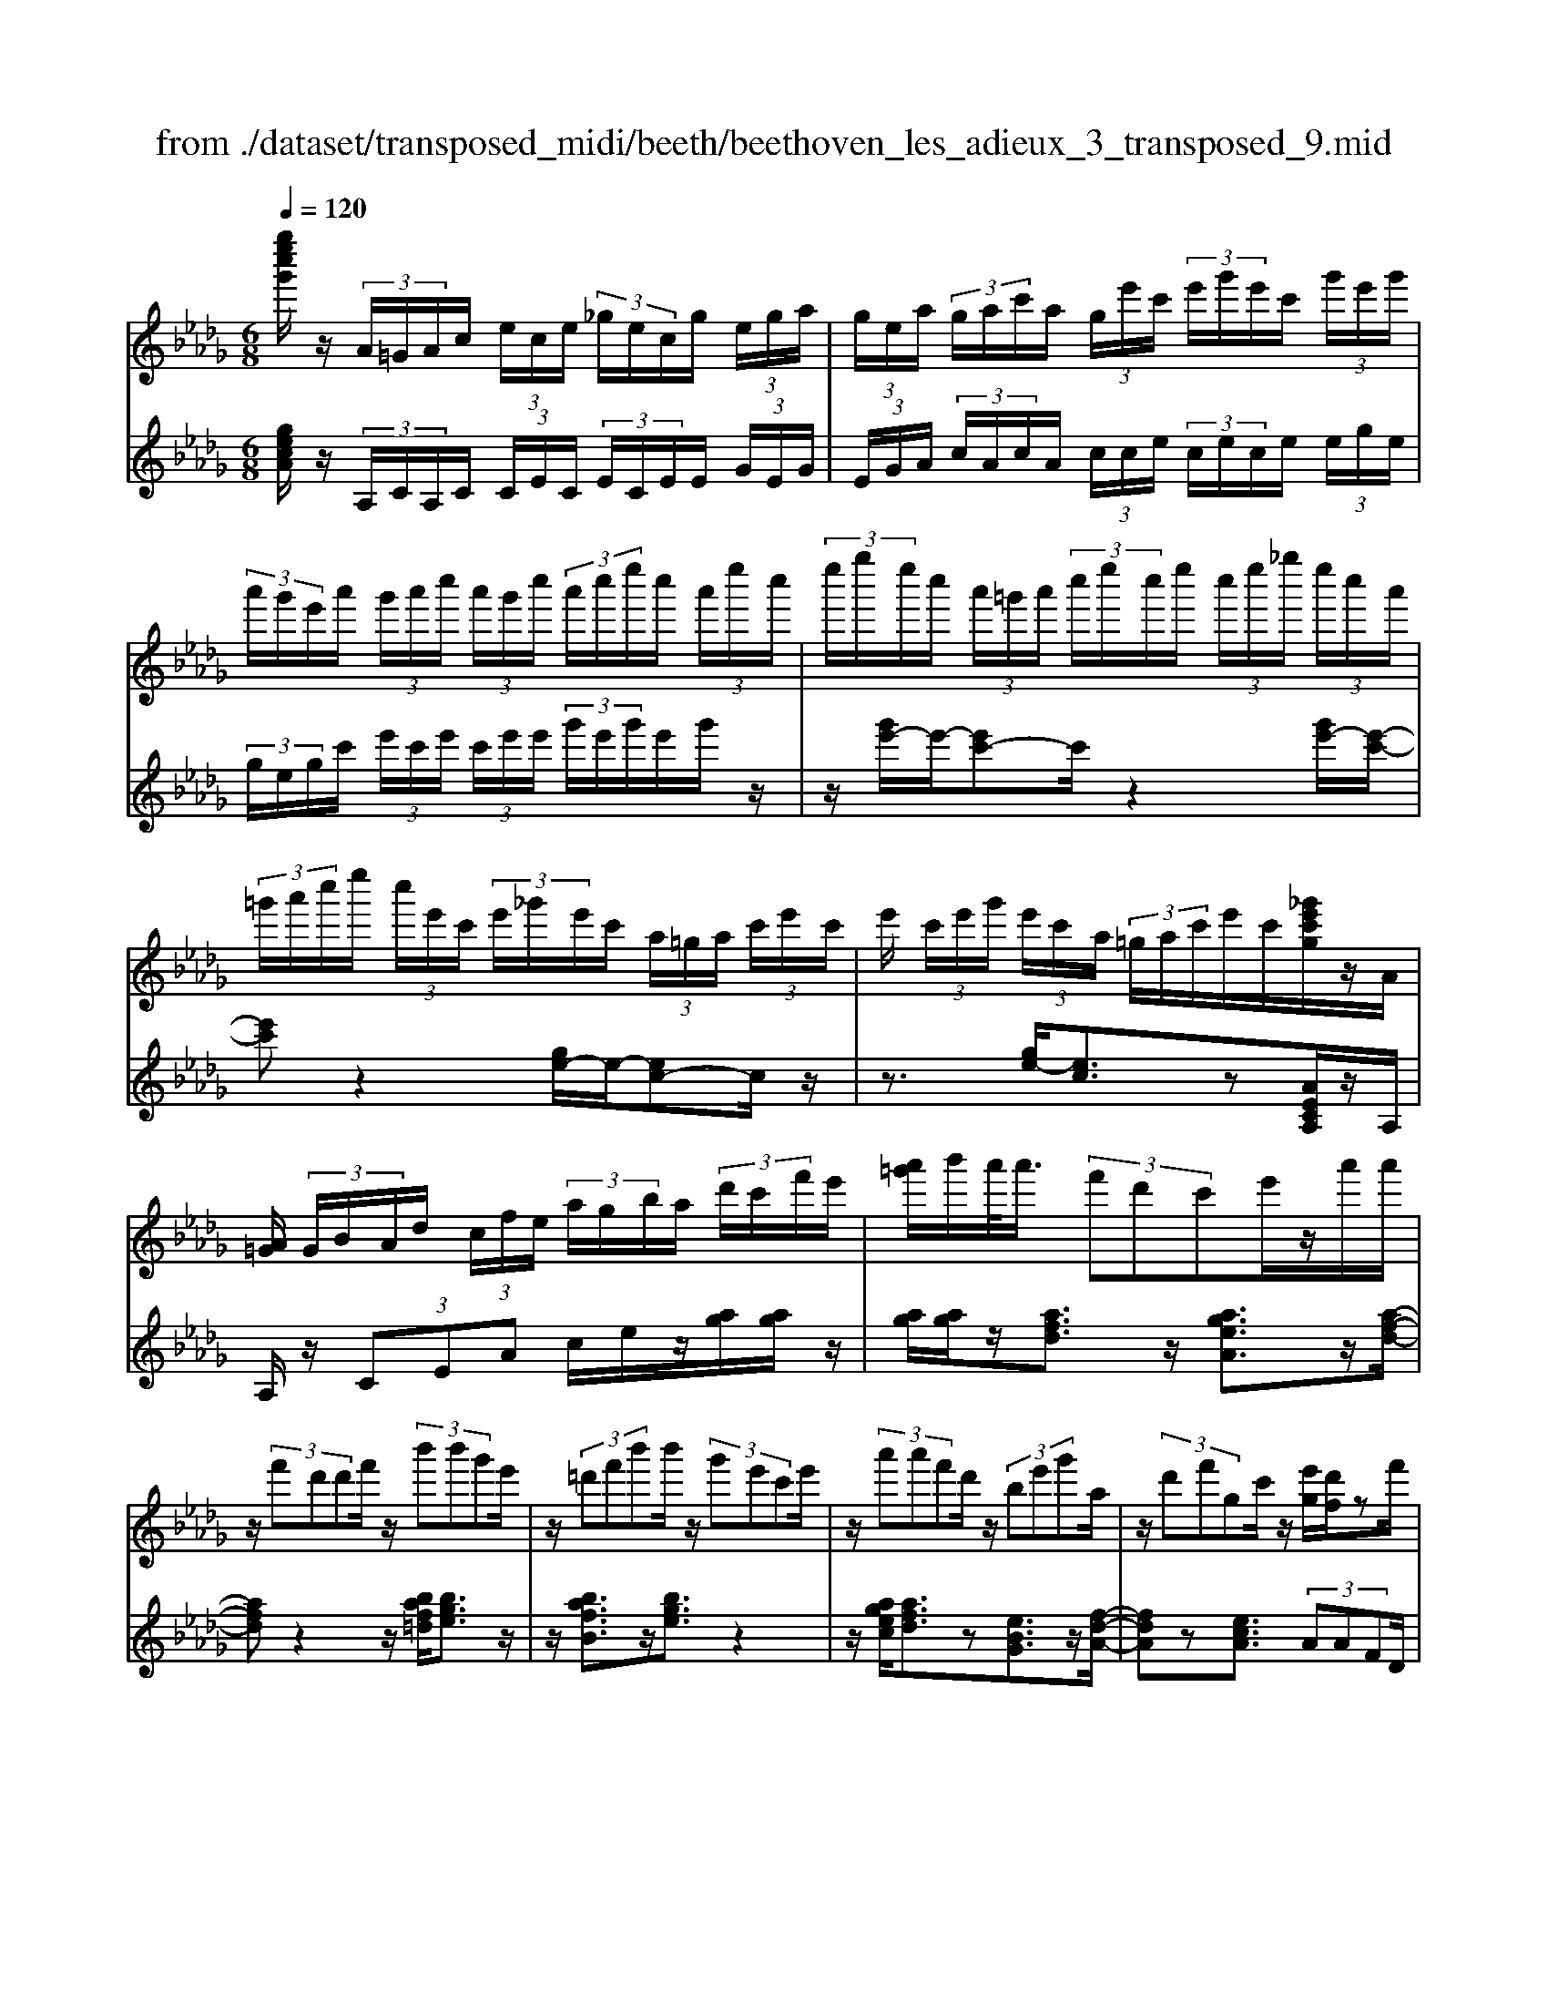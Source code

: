 X: 1
T: from ./dataset/transposed_midi/beeth/beethoven_les_adieux_3_transposed_9.mid
M: 6/8
L: 1/8
Q:1/4=120
K:Db % 5 flats
V:1
%%MIDI program 0
[g''e''c''g']/2z/2 (3A/2=G/2A/2c/2 (3e/2c/2e/2 (3_g/2e/2c/2g/2 (3e/2g/2a/2| \
 (3g/2e/2a/2 (3g/2a/2c'/2a/2 (3g/2e'/2c'/2 (3e'/2g'/2e'/2c'/2 (3g'/2e'/2g'/2| \
 (3a'/2g'/2e'/2a'/2 (3g'/2a'/2c''/2 (3a'/2g'/2c''/2 (3a'/2c''/2e''/2c''/2 (3a'/2e''/2c''/2| \
 (3e''/2g''/2e''/2c''/2 (3a'/2=g'/2a'/2 (3c''/2e''/2c''/2e''/2 (3c''/2e''/2_g''/2 (3e''/2c''/2a'/2|
 (3=g'/2a'/2c''/2e''/2 (3c''/2e'/2c'/2 (3e'/2_g'/2e'/2c'/2 (3a/2=g/2a/2 (3c'/2e'/2c'/2| \
e'/2 (3c'/2e'/2g'/2 (3e'/2c'/2a/2 (3=g/2a/2c'/2e'/2c'/2[_g'e'c'g]/2z/2A/2| \
[A=G]/2 (3G/2B/2A/2d/2 (3c/2f/2e/2  (3a/2g/2b/2a/2 (3d'/2c'/2f'/2e'/2| \
[a'=g']/2b'/2a'/2<a'/2 (3f'd'c'e'/2z/2a'/2a'/2|
z/2 (3f'd'd'f'/2 z/2 (3b'b'g'e'/2| \
z/2 (3=d'f'b'b'/2 z/2 (3g'e'c'e'/2| \
z/2 (3a'a'f'd'/2 z/2 (3be'g'a/2| \
z/2 (3d'f'gc'/2 z/2[e'g]/2[d'f]/2zf'/2|
z/2[g'f']/2 (3g'/2e'/2a'/2g'/2<f'/2 a''/2z2z/2| \
f/2z2g/2>a/2 (3g/2a/2f/2b/2a/2<g/2| \
b'/2z2z/2 e'/2z3/2f'/2z/2| \
 (3g'/2f'/2g'/2e'/2g''/2z3/2d'/2z/2 (3e'/2d'/2e'/2c'/2|
e''/2>f/2f'/2 (3f/2f'/2a/2 (3a'/2a/2a'/2a/2 (3a'/2g/2g'/2f/2f'/2| \
[f'f]/2a/2 (3a'/2a/2a'/2a/2 (3a'/2f/2f'/2g/2 (3g'/2g/2g'/2b/2b'/2| \
[b'b]/2 (3b/2b'/2a/2a'/2 (3g/2g'/2g/2 g'/2 (3b/2b'/2b/2b'/2 (3a/2a'/2g/2| \
g'/2 (3f/2f'/2a/2a'/2 (3d'/2d''/2d'/2  (3d''/2b/2b'/2g/2 (3g'/2d'/2d''/2a/2|
 (3a'/2f/2f'/2a/2 (3a'/2g/2g'/2e/2  (3e'/2F/2d/2A/2f/2 (3d/2a/2f/2| \
d'/2 (3a/2f'/2d'/2a'/2 (3f'/2d''/2a'/2 f''/2 (3d''/2a''/2=g''/2a''/2 (3g''/2a''/2g''/2| \
a''/2 (3b''/2a''/2g''/2f''/2 (3e''/2d''/2c''/2 b'/2 (3a'/2g'/2f'/2e'/2 (3d'/2c'/2b/2| \
a/2 (3g/2f/2e/2d/2 (3c/2e/2g/2 c/2F/2 (3d/2A/2f/2d/2a/2|
[d'f]/2a/2 (3f'/2d'/2a'/2f'/2 (3d''/2a'/2f''/2d''/2 (3a''/2=g''/2a''/2g''/2a''/2| \
[a''=g'']/2b''/2 (3a''/2_g''/2f''/2e''/2 (3d''/2c''/2b'/2a'/2 (3g'/2f'/2e'/2d'/2z/2| \
a/2f/2z/2[BA]/2=G/2 (3B/2d/2G/2Az3/2| \
az=b z3/2=e'z/2|
z=bz az3/2=e/2-| \
=e/2z=Bz3/2=Gz| \
z/2=gzbz3/2e'| \
zbz3/2=gz3/2|
ezB z3/2=b/2z/2z/2| \
a'/2[a'=g']/2z=b'/2[b'_b']/2 z=e''/2_e''/2=e''/2z/2| \
=b'/2_b'/2=b'/2z/2z/2[a'=g']/2 a'/2z=e'/2[e'_e']/2z/2| \
z/2=b/2_b/2=b3/2 z/2_b/2z/2z/2[=g'f']/2g'/2|
zb'/2[b'=a']/2z e''/2=d''/2e''/2z/2b'/2a'/2| \
b'/2z/2z/2[=g'f']/2g'/2ze'/2[e'=d']/2zb/2| \
=a/2b/2z=b/2[c'-e]/2 [c'-f]/2[c'-fe]/2[c'e]/2[_a-fe]/2[a-f]/2[a-e]/2| \
[afe]/2f/2[=g-e]/2[g-fe]/2[g-f]/2[gfe]/2 [d'-e]/2[d'-f]/2[d'-fe]/2[d'e]/2[c'-fe]/2[c'-f]/2|
[c'-e]/2[c'fe]/2f/2[a-e]/2[a-fe]/2[a-f]/2 [afe]/2[=g-e]/2[g-f]/2[g-fe]/2[ge]/2[d'-fe]/2| \
[d'-f]/2[d'-e]/2[d'fe]/2f/2c'/2e'/2 z/2z/2e''/2 (3d''/2c''/2b'/2a'/2| \
[=g'f']/2g'/2a'/2b'/2z/2f''/2 e''/2z/2z/2e'/2 (3c''/2a'/2e''/2| \
c''/2a''/2z/2z/2z/2z/2 e'3/2z/2z/2z/2|
z/2z/2[c''-e']/2[c''-f']/2[c''-e']/2[c''f'e']/2 f'/2[a'-e']/2[a'-f'e']/2[a'-f']/2[a'f'e']/2[=g'-e']/2| \
[=g'-f']/2[g'-f'e']/2[g'e']/2[d''-f'e']/2[d''-f']/2[d''-e']/2 [d''f'e']/2f'/2[c''-e']/2[c''-f'e']/2[c''-f']/2[c''f'e']/2| \
[a'-e']/2[a'-f']/2[a'-f'e']/2[a'e']/2[=g'-f'e']/2[g'-f']/2 [g'-e']/2[g'f'e']/2f'/2[d''-f'e']/2[d''-e']/2[d''-f']/2| \
[d''f'e']/2z[c''a']/2[c''a']/2[c''a']/2 z/2[c''a']/2[c''a']/2z[b'a']/2|
z/2[b'a']/2[b'a']/2[b'a']/2z/2[b'a']/2 z[c''a']/2[c''a']/2z/2[c''a']/2| \
[c''a']/2z/2[e''c''a']/2[e''d''=g']/2[e''d''g']/2z/2 [e''d''g']/2[e''d''g']/2z/2[e''d''g']/2[e''d''g']/2z/2| \
z3/2[g''g']2[f''f']z[=e''-e'-]/2| \
[=e''e']3/2z/2[_e''e']/2z3/2[g'g]2|
[f'f]/2z2[=e'e]2[_e'e]/2z| \
[e'ae]/2[e'ae]/2z[d'af]/2z/2 [c'af]/2z[c'fd]/2[bfd]/2z/2| \
z/2[adB]/2[=gdB]/2z[aeA]/2 z/2[ecA]/2z[dAF]/2[cAF]/2| \
z[cFD]/2[BFD]/2z [ADB,]/2z/2[=GDB,]/2A,/2 (3B,/2C/2D/2|
z/2z/2c/2z/2=g/2G/2  (3A/2B/2c/2d/2z/2z/2z/2| \
z/2=g'/2 (3g/2a/2b/2c'/2d'/2 z/2a'/2b'/2z/2g''/2[a''-a'-g']/2| \
[a''a']z[a'e'c']3/2z/2[aec]3/2z/2| \
z3/2a'/2z/2 (3a'f'd'c'/2e'/2z/2|
 (3a'a'f'd'/2z/2  (3d'f'b'b'/2z/2| \
 (3g'e'=d'f'/2z/2  (3b'b'g'e'/2z/2| \
 (3c'e'a'a'/2z/2  (3f'd'be'/2z/2| \
 (3g'ad'f'/2z/2 g/2c'/2z/2[e'g]/2[d'f]/2z/2|
z/2f'/2>g'/2f'/2 (3g'/2e'/2a'/2 g'/2<f'/2a''/2z3/2| \
zf/2z2g/2>a/2 (3g/2a/2f/2b/2| \
a/2<g/2b'/2z2z/2e'/2z3/2| \
f'/2z/2 (3g'/2f'/2g'/2e'/2g''/2 z3/2d'/2z/2e'/2|
[e'd']/2c'/2<e''/2f/2 (3f'/2f/2f'/2 a/2 (3a'/2a/2a'/2a/2 (3a'/2g/2g'/2| \
f/2 (3f'/2f/2f'/2 (3a/2a'/2a/2a'/2  (3a/2a'/2f/2f'/2 (3g/2g'/2g/2g'/2| \
 (3b/2b'/2b/2b'/2 (3b/2b'/2a/2a'/2  (3g/2g'/2g/2 (3g'/2b/2b'/2b/2b'/2| \
[a'a]/2g/2 (3g'/2f/2f'/2a/2 (3a'/2d'/2d''/2d'/2 (3d''/2b/2b'/2g/2g'/2|
[d''d']/2 (3a/2a'/2f/2f'/2 (3a/2a'/2g/2 g'/2 (3e/2e'/2F/2d/2A/2f/2| \
[ad]/2f/2 (3d'/2a/2f'/2d'/2 (3a'/2f'/2d''/2a'/2 (3f''/2d''/2a''/2=g''/2a''/2| \
[a''=g'']/2g''/2 (3a''/2b''/2a''/2_g''/2 (3f''/2e''/2d''/2c''/2 (3b'/2a'/2g'/2f'/2e'/2| \
[d'c']/2b/2 (3a/2g/2f/2e/2 (3d/2c/2e/2g/2 (3c/2F/2d/2A/2f/2|
 (3d/2a/2f/2d'/2 (3a/2f'/2d'/2a'/2  (3f'/2d''/2a'/2f''/2 (3d''/2a''/2=g''/2a''/2| \
 (3=g''/2a''/2g''/2a''/2 (3b''/2a''/2_g''/2f''/2  (3e''/2d''/2c''/2b'/2 (3a'/2g'/2f'/2e'/2| \
c'/2a/2f/2z/2B/2A/2  (3=G/2B/2d/2G/2Az/2| \
zaz =bz3/2=e'/2-|
=e'/2z=bz3/2az| \
=ez3/2=Bz3/2=G| \
z=gz3/2bz3/2| \
e'zb z3/2=gz/2|
z/2ez3/2 Bz3/2=b/2| \
z/2z/2[a'=g']/2a'/2z/2z/2 [=b'_b']/2=b'/2z=e''/2[e''_e'']/2| \
z=b'/2_b'/2=b'/2z/2 a'/2=g'/2a'/2z/2z/2[=e'_e']/2| \
=e'/2z/2z/2=b/2[b-_b]/2=bz/2_b/2z=g'/2|
f'/2=g'/2z/2b'/2=a'/2b'/2 z/2z/2[e''=d'']/2e''/2z| \
b'/2[b'=a']/2z=g'/2f'/2 g'/2z/2e'/2=d'/2e'/2z/2| \
z/2[b=a]/2b/2z=b/2 [c'-e]/2[c'-f]/2[c'-e]/2[c'fe]/2f/2[_a-e]/2| \
[a-fe]/2[a-f]/2[afe]/2[=g-e]/2[g-f]/2[g-fe]/2 [ge]/2[d'-fe]/2[d'-f]/2[d'-e]/2[d'fe]/2f/2|
[c'-e]/2[c'-fe]/2[c'-f]/2[c'fe]/2[a-e]/2[a-f]/2 [a-fe]/2[ae]/2[=g-fe]/2[g-f]/2[g-e]/2[gfe]/2| \
f/2[d'-fe]/2[d'-e]/2[d'-f]/2[d'fe]/2c'/2 e'/2z/2z/2e''/2d''/2c''/2| \
[b'a']/2 (3=g'/2f'/2g'/2a'/2b'/2z/2 f''/2e''/2z/2z/2e'/2c''/2| \
 (3a'/2e''/2c''/2a''/2z/2z/2z/2 z/2e'3/2z/2z/2|
z/2z/2z/2z/2[c''-f'e']/2[c''-e']/2 [c''-f']/2[c''f'e']/2[a'-e']/2[a'-f']/2[a'-f'e']/2[a'e']/2| \
[=g'-f'e']/2[g'-f']/2[g'-e']/2[g'f'e']/2f'/2[d''-f'e']/2 [d''-e']/2[d''-f']/2[d''f'e']/2[c''-e']/2[c''-f']/2[c''-f'e']/2| \
[c''e']/2[a'-f'e']/2[a'-f']/2[a'-e']/2[a'f'e']/2f'/2 [=g'-f'e']/2[g'-e']/2[g'-f']/2[g'f'e']/2[d''-e']/2[d''-f'e']/2| \
[d''-f']/2[d''e']/2f'/2z/2[c''a']/2[c''a']/2 z/2[c''a']/2[c''a']/2z/2[c''a']/2z/2|
z/2[b'a']/2[b'a']/2[b'a']/2z/2[b'a']/2 [b'a']/2z[c''a']/2z/2[c''a']/2| \
[c''a']/2z/2[c''a']/2[e''c''a']/2[e''d''=g']/2z/2 [e''d''g']/2[e''d''g']/2z/2[e''d''g']/2[e''d''g']/2z/2| \
[e''d''=g']/2z3/2[_g''g']2[f''f']/2z3/2| \
z/2[=e''e']2[_e''e']/2 z2[g'-g-]|
[g'g][f'f]/2z3/2 [=e'e]2z/2[_e'e]/2| \
z[e'ae]/2[e'ae]/2z [d'af]/2[c'af]/2z[c'fd]/2z/2| \
[bfd]/2z[adB]/2[=gdB]/2z[aeA]/2[ecA]/2z[dAF]/2| \
z/2[cAF]/2z[cFD]/2[BFD]/2 z[ADB,]/2[=GDB,]/2z/2A,/2|
[CB,]/2D/2z/2z/2c/2z/2 =g/2 (3G/2A/2B/2c/2d/2z/2| \
z/2z/2z/2[=g'g]/2a/2 (3b/2c'/2d'/2z/2z/2[b'a']/2z/2z/2| \
[=g''g']/2[a''a']3/2z [a'e'c']3/2z[a-e-c-]/2| \
[aec]z2 z/2 (3aa=ed/2|
z6| \
[a'a]/2z/2[a'a]2 [=a'a]2[b'-b-]| \
[b'b][=b'b]3/2 (3bba=e/2z| \
z4z[=b'b]/2[b'-b-]/2|
[=b'b]3/2z/2[d''d']4| \
[=d''d']4z/2[=e''-e'-]3/2| \
[=e''e']/2[f''-f'-]2[g''-f''g'-f']/2 [g''-g'-]3| \
[g''g']/2z/2[=e''-e'-]2 [e''=d''-e'd'-]/2[d''d']3/2z/2[=b'-b-]/2|
[=b'b]3/2[d''-d']3/2 [d''-g']/2[d''-=e']3/2[d''-d']/2d''/2| \
[=b'-b]3/2[b'-g']/2[b'-=e']3/2[b'-b]/2[d''-b'e']/2[d''-g']/2[d''-e']/2[d''g'e']/2| \
g'/2[=a'-=e']/2[a'-g'e']/2[a'-g']/2[a'g'e']/2[_a'-e']/2 [a'-g']/2[a'-g'e']/2[a'e']/2g'/2[e''-g'e']/2[e''-e']/2| \
[=e''-g'e']/2[e''g']/2[e''e']2 [e'e]2z/2[e'-c'-e-]/2|
[=e'c'e]3/2[f'c'f]3/2 [=g'c'g]/2[=a'c'a]3/2[=d''d']/2z/2| \
[c''-c'-][c''=a'-c'a-]/2[a'a]/2[=g'g]3/2[=d''d']/2[c''c']3/2[g'-g-]/2| \
[=g'g]/2[=a'-=d'c']/2[a'-c']/2[a'-d']/2[a'd'c']/2[f'-c']/2 [f'-d'c']/2[f'-d']/2[f'c']/2[=e'-d'c']/2[e'-d']/2[e'-c']/2| \
[=e'=d'c']/2d'/2[b'-d'c']/2[b'-c']/2[b'-d']/2[b'c']/2 [=a'c']/2z/2a/2[c''f]/2[c''e]/2z/2|
[=a'f]/2[f'a]/2za/2z/2  (3c'f'a'[c''f']/2z/2| \
[=d''-f']/2[d''-d']/2d''/2 (3b=abd'>f'b'/2| \
z/2[=d''d']3/2[_d''-d'-]/2[d''d''d']/2 z/2 (3b'g'f'a'/2| \
z/2[d''d']/2d'/2z/2 (3bgd'a/2[a'a]/2z/2[a'a]/2|
[f'f]/2z/2[d'd]/2[c'c]/2z/2[e'e]/2 [a'a]/2z/2[a'a]/2[f'f]/2z/2[d'd]/2| \
[d'd]/2z/2[f'f]/2[b'b]/2z/2[b'b]/2 [g'g]/2z/2[e'e]/2[=d'd]/2z/2[f'f]/2| \
[b'b]/2z/2[b'b]/2[g'g]/2[e'e]/2z/2 [c'c]/2[e'e]/2z/2[a'a]/2[a'a]/2z/2| \
[f'f]/2[d'd]/2z/2[bB]/2[e'e]/2z/2 [g'g]/2[aA]/2z/2[d'd]/2[f'f]/2z/2|
[aA]/2[c'c]/2z/2[e'g]/2z/2 (3f'/2a'/2d''/2f''/2<f'/2g'/2 (3a'/2e''/2g''/2| \
g'/2>f'/2a'/2d''/2f''/2<f'/2 f'/2 (3a'/2d''/2f''/2=d''/2>g'/2b'/2| \
e''/2[g''g']/2z/2 (3a'/2b'/2f''/2a''/2<a'/2g'/2 (3b'/2e''/2g''/2g'/2>g'/2| \
a'/2e''/2g''/2<g'/2f'/2 (3a'/2d''/2f''/2f'/2>g''/2e''/2d''/2[g''g']/2|
z/2 (3a''/2f''/2d''/2a'/2<a''/2a''/2  (3e''/2c''/2a'/2a''/2F/2d/2A/2| \
[fd]/2a/2f/2 (3d'/2a/2f'/2d'/2  (3a'/2f'/2d''/2a'/2 (3f''/2d''/2a''/2=g''/2| \
 (3a''/2=g''/2a''/2g''/2 (3a''/2b''/2a''/2_g''/2  (3f''/2e''/2d''/2c''/2 (3b'/2a'/2g'/2f'/2| \
 (3e'/2d'/2c'/2b/2 (3a/2g/2f/2e/2  (3d/2c/2e/2g/2c/2 (3F/2d/2A/2|
f/2 (3d/2a/2f/2d'/2 (3a/2f'/2d'/2 a'/2 (3f'/2d''/2a'/2f''/2 (3d''/2a''/2=g''/2| \
a''/2 (3=g''/2a''/2g''/2a''/2 (3b''/2a''/2_g''/2 f''/2 (3e''/2d''/2=b'/2_b'/2 (3a'/2g'/2f'/2| \
e'/2d'/2 (3=b/2_b/2a/2 (3g/2f/2e/2 d/2 (3c/2e/2g/2c/2d| \
z3/2d'z=e'z3/2|
=a'z=e' z3/2d'z/2| \
z=az =ez3/2c/2-| \
c/2z3/2c' ze'z| \
z/2a'ze'z3/2c'|
zaz3/2ez3/2| \
=e'/2z/2z/2[d''c'']/2d''/2z/2 z/2[e''_e'']/2=e''/2z=a''/2| \
[=a''_a'']/2z=e''/2_e''/2=e''/2 z/2d''/2c''/2d''/2z/2z/2| \
[=a'_a']/2=a'/2z/2z/2[=e'_e']/2=e'3/2z/2_e'/2z|
c''/2b'/2c''/2z/2e''/2=d''/2 e''/2z/2z/2[a''=g'']/2a''/2z/2| \
z/2[e''=d'']/2e''/2zc''/2 [c''b']/2za'/2=g'/2a'/2| \
z/2e'/2=d'/2e'/2z =e'/2[f'-a]/2[f'-b]/2[f'-ba]/2[f'a]/2[_d'-ba]/2| \
[d'-b]/2[d'-a]/2[d'ba]/2b/2[c'-ba]/2[c'-a]/2 [c'-b]/2[c'ba]/2[g'-a]/2[g'-ba]/2[g'-b]/2[g'a]/2|
[f'-ba]/2[f'-b]/2[f'-ba]/2[f'a]/2b/2[d'-ba]/2 [d'-a]/2[d'-ba]/2[d'b]/2[c'-a]/2[c'-ba]/2[c'-b]/2| \
[c'ba]/2[g'-a]/2[g'-b]/2[g'-ba]/2[g'a]/2[f'ba]/2 b/2c'/2d'/2z/2[a'g']/2z/2| \
z/2z/2b/2 (3d'/2e'/2f'/2 (3g'/2a'/2b'/2a'/2z/2z/2z/2[f'a]/2| \
d'/2 (3a'/2f'/2d''/2 (3a'/2f''/2d''/2a''/2 f''/2[d''a'-]/2a'z|
z/2z/2z/2z/2[f''-a']/2[f''-b'a']/2 [f''-b']/2[f''a']/2[d''-b'a']/2[d''-b']/2[d''-a']/2[d''b'a']/2| \
b'/2[c''-b'a']/2[c''-a']/2[c''-b']/2[c''b'a']/2[g''-a']/2 [g''-b'a']/2[g''-b']/2[g''a']/2[f''-b'a']/2[f''-b']/2[f''-a']/2| \
[f''b'a']/2b'/2[d''-b'a']/2[d''-a']/2[d''-b']/2[d''b'a']/2 [c''-a']/2[c''-b'a']/2[c''-b']/2[c''a']/2[g''-b'a']/2[g''-b']/2| \
[g''-b'a']/2[g''a']/2b'/2z/2[f''d'']/2z/2 [f''d'']/2[f''d'']/2[f''d'']/2z/2[f''d'']/2z/2|
z/2[e''d'']/2[e''d'']/2z/2[e''d'']/2[e''d'']/2 [e''d'']/2z[f''d'']/2z/2[f''d'']/2| \
[f''d'']/2z/2[f''d'']/2[f''d'']/2z/2[e''c'']/2 [e''c'']/2[e''c'']/2z/2[e''c'']/2[e''c'']/2z/2| \
[e''c'']/2z3/2[=b''b']2[_b''b']/2z3/2| \
z/2[=a'a]2[_a'a]/2 z2[=b-B-]|
[=bB][_bB]/2z3/2 [=AA,]2z/2[_AA,]/2| \
z[aA]/2[aA]/2z [gG]/2[fF]/2z[fF]/2z/2| \
[eE]/2z[dD]/2[cC]/2z[a'a]/2[a'a]/2z[g'g]/2| \
z/2[f'f]/2z[f'f]/2[e'e]/2 z[d'd]/2[c'c]/2z|
[d'fd]/2z/2[afd]/2z[gdB]/2 [fdB]/2z[fBG]/2[eBG]/2z/2| \
z/2[dGE]/2z/2[cGE]/2D/2 (3E/2F/2G/2z/2z/2z/2z/2c'/2| \
c/2 (3d/2e/2f/2g/2z/2z/2 z/2z/2c''/2 (3c'/2d'/2e'/2f'/2| \
g'/2z/2 (3d''/2e''/2f''/2g''/2b''/2 [d'''-c''']/2d'''z[d'-a-f-]/2|
[d'af]z/2[dAF]2za3/2-| \
a/2aa/2-[af-]/2f/2 dc/2-[e-c]/2e/2a/2| \
z/2af/2-[fd-]/2d/2 =df/2-[bf]/2z/2b/2-| \
b/2ge/2-[=e-_e]/2=e/2 =gc'/2z/2c'/2-[c'a-]/2|
a/2fga/2- [c'a]/2z/2d'a| \
f/2fad'/2 z/2f'd'a/2| \
z/2a/2-[d'-a]/2d'/2f' [a'f'][f'd'][d'a]| \
[f'd'][d'-a-]/2[d'aaf]/2z/2[d'a][af][fd]a/2-|
a/2[gB]z/2[ec] [d'f]/2z/2c'/2d'/2a/2f/2| \
z/2g/2<f/2=e/2f/2a/2 d'/2z[f'f-]/2[e'f-]/2f/2-| \
[f'f-]/2[d'f-]/2[af-]/2f/2b/2<a/2 =g/2a/2d'/2f'/2z| \
[a'f']/2[b'g']/2z/2[a'f']/2[f'd']/2[d'f]3/2[f'd']/2g'/2[f'd']/2[d'a]/2|
z/2[a-f-][d'aff]/2z/2e'/2 [d'f]/2[af]/2[fd]3/2a/2-| \
a[g-B-][ge-c-B]/2[ec]/2 z3/2[a'-f'-][a'f'-f'd'-]/2| \
[f'd'][d'a]3/2[f'-d'-][f'd'-d'a-]/2[d'a][a-f-]| \
[af]/2[d'a]3/2[af]3/2f3/2[a-c-]|
[ac]/2[gc]3/2[e-c-]2[ec]/2[a''a']/2 (3f'/2f''/2d'/2| \
 (3d''/2f'/2f''/2 (3d'/2d''/2a/2 (3a'/2d'/2d''/2  (3a/2a'/2f/2 (3f'/2a/2a'/2 (3g/2g'/2e/2| \
 (3e'/2d/2d'/2 (3f/2f'/2f/2[f'f]/2 (3f'/2a/2a'/2 (3a/2a'/2a/2 (3a'/2d'/2d''/2d'/2| \
[d''d']/2[d''f']/2 (3f''/2a'/2a''/2[d'''d'']3/2z/2[c'age]3/2z/2|
z/2[d'af]3/2
V:2
%%clef treble
%%MIDI program 0
[gecA]/2z/2 (3A,/2C/2A,/2C/2 (3C/2E/2C/2 (3E/2C/2E/2E/2 (3G/2E/2G/2| \
 (3E/2G/2A/2 (3c/2A/2c/2A/2 (3c/2c/2e/2 (3c/2e/2c/2e/2 (3e/2g/2e/2| \
 (3g/2e/2g/2c'/2 (3e'/2c'/2e'/2 (3c'/2e'/2e'/2 (3g'/2e'/2g'/2e'/2g'/2z/2| \
z/2[g'e'-]/2e'/2-[e'c'-]c'/2 z2[g'e'-]/2[e'-c'-]/2|
[e'c']z2 [ge-]/2e/2-[ec-]c/2z/2| \
z3/2[ge-]/2[ec]3/2z[AECA,]/2z/2A,/2| \
A,/2z/2 (3CEA c/2e/2z/2[ag]/2[ag]/2z/2| \
[ag]/2[ag]/2z/2[afd]3/2 z/2[ageA]3/2z/2[a-f-d-]/2|
[afd]z2 z/2[baf=d]/2[bge]3/2z/2| \
z/2[bafB]3/2z/2[bge]3/2z2| \
z/2[agec]/2[afd]3/2z[eBG]3/2z/2[f-d-A-]/2| \
[fdA]z[ecA]3/2 (3AAFD/2|
z/2 (3CEAA/2 z/2 (3FDDF/2| \
[B=D]/2z/2[BE]/2G/2z/2 (3EDFB/2z/2B/2| \
G/2z/2 (3ECE [AC]/2z/2[AD]/2F/2z/2D/2| \
[B,G,]/2z/2 (3EGA,  (3DFA,C/2z/2|
[AA,]/2z/2 (3A,F,D,  (3C,E,A,A,/2z/2| \
 (3F,D,D,F,/2z/2 [B,=D,]/2[B,E,]/2z/2G,/2E,/2z/2| \
 (3=D,F,B,B,/2z/2  (3G,E,C,E,/2[A,C,]/2| \
z/2[A,D,]/2F,/2z/2D,/2[B,,G,,-]/2 G,,/2-[E,G,,]/2G,/2z/2A,,/2D,/2|
z/2 (3F,A,,E,A,/2 z/2D,/2[FD]/2z/2[AFD]/2[dAFD]/2| \
z/2[dAFD]/2[dAFD]/2z/2[dAFD]/2[dAFD]/2 z/2[dAFD]/2[cAGED]/2z/2[cAGED]/2[cAGED]/2| \
z/2[dAFD]/2[dAFD]/2z/2[dAFD]/2[dAFD]/2 z/2[dAFD]/2[dAFD]/2z/2[dAFD]/2[dAFD]/2| \
z/2[dAFD]/2[AGED]/2z/2[AGED]/2[AGED]/2 z/2D,/2z/2[FD]/2[AFD]/2z/2|
[dAFD]/2[dAFD]/2z/2[dAFD]/2[dAFD]/2z/2 [dAFD]/2[dAFD]/2z/2[cAGED]/2[cAGED]/2z/2| \
[cAGED]/2[dAFD]/2z/2[dAFD]/2[dAFD]/2z/2 [dAFD]/2[dAFD]/2z/2[dAFD]/2[AFD]/2z/2| \
[AFD]/2[AFD]/2z/2[ED]/2[EDE,]/2z/2 [EDE,]/2[A,A,,]z3/2| \
Az3/2=Bz=ez/2|
z=Bz Az3/2=E/2-| \
=E/2z3/2=B, z[=G,G,,]z| \
z/2=GzBz3/2e| \
z3/2Bz=Gz3/2|
EzB, z3/2[=e=BA]/2[eBA]/2z/2| \
[=e=BA]/2[eBA]/2z/2[eBA]/2[eBA]/2[eBA]/2 z/2[eBA]/2[eBA]/2z/2[eBA]/2[eBA]/2| \
[=e=BA]/2z/2[eBA]/2[eBA]/2z/2[eBA]/2 [eBA]/2[eBA]/2z/2[eBA]/2[eBA]/2z/2| \
[=e=BA]/2[eBA]/2[eBA]/2z/2[eBA]/2[=dBA]/2 z/2[_e_B=G]/2[eBG]/2z/2[eBG]/2[eBG]/2|
[eB=G]/2z/2[eBG]/2[eBG]/2z/2[eBG]/2 [eBG]/2[eBG]/2z/2[eBG]/2[eBG]/2z/2| \
[eB=G]/2[eBG]/2[eBG]/2z/2[eBG]/2[eBG]/2 z/2[eBG]/2[eBG]/2z/2[eBG]/2[eBG]/2| \
[eB=G]/2z/2E/2D/2z/2[CA,-]3/2[FA,-]/2[EA,-]3/2| \
[CA,-]/2[B,-A,E,-]/2[B,E,-][FE,-]/2E,/2- [EE,-]3/2[B,E,]/2[C-A,-]|
[CA,-]/2[FA,-]/2[EA,-]3/2[CA,-]/2 A,/2[B,E,-]3/2[FE,-]/2[E-E,-]/2| \
[EE,-][B,E,-]/2[CA,E,]/2z/2[AEC]/2 [AEC]/2z/2[AEC]/2[AEC]/2z/2[AEC]/2| \
z[AFD]/2[AFD]/2[AFD]/2z/2 [AFD]/2[BFD]/2z[cAE]/2z/2| \
[cAE]/2[cAE]/2[cAE]/2z/2[cAE]/2[cAE]/2 z/2[cAE]/2[cAE]/2z/2[d=GE]/2[dGE]/2|
[d=GE]/2z/2[cA-]3/2[fA-]/2 [eA-]3/2[cA-]/2A/2[B-E-]/2| \
[BE-][fE-]/2[eE-]3/2 [BE-]/2[c-A-E]/2[cA-][fA-]/2A/2-| \
[eA-]3/2[cA]/2[BE-]3/2[fE-]/2[eE-]3/2[BE-]/2| \
E/2[fec]/2=g/2a/2z/2 (3e'/2d'/2c'/2b/2a/2[gfd]/2 (3g/2a/2b/2|
z/2z/2[f'e']/2z/2z/2z/2  (3e/2E/2A/2c/2 (3e/2a/2c'/2a/2| \
[e'c']/2a/2c'/2e/2z/2z/2 z/2z/2z/2z/2z/2e/2| \
 (3=a/2b/2c'/2b/2 (3a/2d/2b/2c'/2  (3d'/2c'/2b/2d/2 (3=g/2_a/2b/2a/2| \
[=gc]/2a/2 (3b/2c'/2b/2a/2 (3E/2=A/2B/2c/2 (3B/2A/2D/2 (3B/2c/2d/2|
c/2 (3B/2D/2=G/2 (3A/2B/2A/2G/2  (3C/2A/2B/2c/2 (3B/2A/2C/2E/2| \
[cA]/2A/2 (3E/2F,/2A,/2C/2 (3F/2C/2A,/2 (3D,/2F,/2B,/2D/2 (3B,/2F,/2E,/2| \
 (3B,/2D/2E/2D/2 (3B,/2C,/2E,/2 (3A,/2C/2A,/2E,/2 (3F,,/2A,,/2C,/2F,/2C,/2| \
[D,A,,]/2 (3F,/2B,/2F,/2D,/2>E,,/2B,,/2  (3D,/2E,/2E,,/2E,/2<A,,/2A,/2z/2|
[CA,]/2[ECA,]3/2[EB,E,]/2z/2 [ECA,]/2[ECA,]/2[ECA,]/2z/2[E-C-A,-]| \
[ECA,]/2[EB,E,]/2[ECA,]/2z/2[ECA,]/2[ECA,]/2 z/2[ECA,]3/2[EB,E,]/2[A-E-C-A,-]/2| \
[AECA,]z/2[AECA,]3/2 z[AECA,]3/2z/2| \
z2[afd]3/2z[ageA]3/2|
z/2[afd]3/2z2z/2[baf=d]/2[b-g-e-]| \
[bge]/2z[bafB]3/2 z/2[bge]3/2z| \
z[agec]/2z/2[afd]3/2z/2[eBG]3/2z/2| \
z/2[fdA]3/2z/2[ecA]3/2A/2z/2A/2F/2|
z/2 (3DCEA/2 z/2 (3AFDD/2| \
z/2F/2[B=D]/2z/2[BE]/2 (3GEDF/2z/2B/2| \
B/2z/2 (3GEC E/2z/2[AC]/2[AD]/2z/2F/2| \
D/2z/2[B,G,]/2E/2z/2 (3GA,DF/2z/2A,/2|
C/2z/2[AA,]/2A,/2z/2 (3F,D,C,E,/2A,/2z/2| \
 (3A,F,D,D,/2z/2 F,/2[B,=D,]/2z/2[B,E,]/2G,/2z/2| \
 (3E,=D,F,B,/2z/2  (3B,G,E,C,/2z/2| \
E,/2[A,C,]/2z/2[A,D,]/2F,/2z/2 D,/2[B,,G,,-]/2[E,G,,-]/2G,,/2G,/2A,,/2|
z/2 (3D,F,A,,E,/2 z/2A,/2D,/2z/2[FD]/2z/2| \
[AFD]/2[dAFD]/2z/2[dAFD]/2[dAFD]/2z/2 [dAFD]/2[dAFD]/2z/2[dAFD]/2[cAGED]/2z/2| \
[cAGED]/2[cAGED]/2z/2[dAFD]/2[dAFD]/2z/2 [dAFD]/2[dAFD]/2z/2[dAFD]/2[dAFD]/2z/2| \
[dAFD]/2[dAFD]/2z/2[dAFD]/2[AGED]/2z/2 [AGED]/2[AGED]/2z/2D,/2[FD]/2z/2|
[AFD]/2[dAFD]/2z/2[dAFD]/2[dAFD]/2z/2 [dAFD]/2[dAFD]/2z/2[dAFD]/2[cAGED]/2z/2| \
[cAGED]/2[cAGED]/2z/2[dAFD]/2[dAFD]/2z/2 [dAFD]/2[dAFD]/2z/2[dAFD]/2[dAFD]/2z/2| \
[AFD]/2[AFD]/2z/2[AFD]/2[ED]/2z/2 [EDE,]/2[EDE,]/2z/2[A,A,,]z/2| \
z/2Az3/2 =Bz3/2=e/2-|
=e/2z=Bz3/2Az| \
=Ez3/2=B,z3/2[=G,G,,]| \
z=Gz3/2Bz3/2| \
ezB z3/2=Gz/2|
z/2Ez3/2 B,z3/2[=e=BA]/2| \
[=e=BA]/2z/2[eBA]/2[eBA]/2[eBA]/2z/2 [eBA]/2[eBA]/2z/2[eBA]/2[eBA]/2[eBA]/2| \
z/2[=e=BA]/2[eBA]/2z/2[eBA]/2[eBA]/2 [eBA]/2z/2[eBA]/2[eBA]/2z/2[eBA]/2| \
[=e=BA]/2[eBA]/2z/2[eBA]/2[eBA]/2z/2 [eBA]/2[=dBA]/2[_e_B=G]/2z/2[eBG]/2[eBG]/2|
z/2[eB=G]/2[eBG]/2[eBG]/2z/2[eBG]/2 [eBG]/2z/2[eBG]/2[eBG]/2[eBG]/2z/2| \
[eB=G]/2[eBG]/2z/2[eBG]/2[eBG]/2z/2 [eBG]/2[eBG]/2[eBG]/2z/2[eBG]/2[eBG]/2| \
z/2[eB=G]/2[eBG]/2E/2z/2D/2 [CA,-]3/2[FA,-]/2A,/2-[E-A,-]/2| \
[EA,-][CA,]/2[B,E,-]3/2 [FE,-]/2[EE,-]3/2[B,E,-]/2E,/2|
[CA,-]3/2[FA,-]/2[EA,-]3/2[CA,-]/2[B,-A,E,-]/2[B,E,-][FE,-]/2| \
E,/2-[EE,-]3/2[B,E,]/2[CA,]/2 z/2[AEC]/2[AEC]/2[AEC]/2z/2[AEC]/2| \
[AEC]/2z[AFD]/2z/2[AFD]/2 [AFD]/2[AFD]/2z/2[BFD]/2z| \
[cAE]/2[cAE]/2z/2[cAE]/2[cAE]/2z/2 [cAE]/2[cAE]/2[cAE]/2z/2[cAE]/2[d=GE]/2|
z/2[d=GE]/2[dGE]/2z/2[cA-]3/2[fA-]/2[eA-]3/2[cA-]/2| \
[B-AE-]/2[BE-][fE-]/2E/2-[eE-]3/2[BE]/2[cA-]3/2| \
[fA-]/2[eA-]3/2[cA-]/2A/2 [BE-]3/2[fE-]/2[e-E-]| \
[eE-]/2[BE-]/2[ecE]/2f/2=g/2a/2 z/2[e'd']/2c'/2 (3b/2a/2g/2[fd]/2|
 (3=g/2a/2b/2z/2f'/2e'/2z/2 z/2z/2[eE]/2A/2 (3c/2e/2a/2| \
c'/2 (3a/2e'/2c'/2a/2[c'e]/2z/2 z/2z/2z/2z/2z/2z/2| \
z/2e/2 (3=a/2b/2c'/2b/2 (3a/2d/2b/2 (3c'/2d'/2c'/2b/2 (3d/2=g/2_a/2| \
b/2 (3a/2=g/2c/2 (3a/2b/2c'/2b/2  (3a/2E/2=A/2B/2 (3c/2B/2A/2D/2|
[cB]/2d/2 (3c/2B/2D/2 (3=G/2A/2B/2 A/2 (3G/2C/2A/2B/2 (3c/2B/2A/2| \
 (3C/2E/2A/2c/2 (3A/2E/2F,/2 (3A,/2C/2F/2C/2 (3A,/2D,/2F,/2 (3B,/2D/2B,/2| \
F,/2 (3E,/2B,/2D/2E/2 (3D/2B,/2C,/2  (3E,/2A,/2C/2A,/2 (3E,/2F,,/2A,,/2C,/2| \
[F,C,]/2A,,/2 (3D,/2F,/2B,/2F,/2<D,/2 E,,/2 (3B,,/2D,/2E,/2E,,/2E,/2<A,,/2|
A,/2[CA,]/2z/2[ECA,]3/2 [EB,E,]/2[ECA,]/2z/2[ECA,]/2[ECA,]/2z/2| \
[ECA,]3/2[EB,E,]/2[ECA,]/2z/2 [ECA,]/2[ECA,]/2[ECA,]3/2[EB,E,]/2| \
z/2[AECA,]3/2z [AECA,]3/2z[A-E-C-A,-]/2| \
[AECA,]z4z|
z/2 (3A=EDA,/2 E,/2z/2D,/2z3/2| \
z3/2[=ed]/2[ed]/2z/2 [ed]/2[ed]/2z/2[ed]/2[ged]/2z/2| \
[g=ed]/2[ged]/2[g_e=B]/2z/2[geB]/2[geB]/2 z2z/2B/2| \
 (3A=E=B,A,/2z/2 E,/2z2z/2|
z/2[a=e]/2[ae]/2z/2[=ae]/2[ae]/2 z/2[ae]/2[be]/2[be]/2z/2[be]/2| \
[=b=e]/2z/2[be]/2[be]/2[be]/2z/2 [be]/2[be]/2z/2[d'e]/2[d'e]/2[d'e]/2| \
z/2[=d'=e]/2[d'e]/2z/2[d'e]/2[d'e]/2 z/2[d'e]/2[d'e]/2z/2[d'e]/2[d'e]/2| \
[=d'=e]/2z/2[_d'e]/2[d'e]/2z/2[d'e]/2 [=be]/2z/2[be]/2[be]/2z/2[ae=d]/2|
[a=e=d]/2[aed]/2z/2[e_d-]/2[ged-]/2[gd-]/2 [ed]/2[ge=A-]/2[gA-]/2[geA-]/2[eA]/2g/2| \
[g=eA-]/2[eA-]/2[gA-]/2[geA]/2[e=d-]/2[ged-]/2 [gd-]/2[ed]/2[g_d-=A-]/2[dA-][gA-]/2| \
=A/2-[=eA-]3/2[dA]/2[=BE-]3/2[gE]/2[e=D-]3/2| \
[=B=D]/2z/2 (3_D/2=A/2D/2 (3A/2D/2A/2 C/2 (3_B/2C/2B/2C/2 (3B/2B,/2=G/2|
 (3B,/2=G/2B,/2G/2 (3=A,/2F/2A,/2 (3F/2G,/2=E/2[FF,]/2z/2[cAF]/2[AF]/2[cAF]/2| \
c/2[=AF]/2[cAF]/2c/2[B=E]/2[cBE]/2 c/2[cBE]/2[BE]/2c/2[cBE]/2[BE]/2| \
c/2[=AF-]3/2[=dF-]/2[cF-]3/2[AF-]/2[=G-FC-]/2[GC-]| \
[=dC-]/2C/2-[cC-]3/2[=GC]/2 [c=AF]3/2z3/2|
z/2c/2z/2 (3c=AFE/2z/2C/2A,/2z/2| \
B,>ff/2z/2 =d/2[BF]/2z/2F/2D/2B,/2| \
z/2F,/2B,,/2z/2B,/2-[B,B,]/2 D/2 (3G/2D/2G/2 (3D/2=B,/2D/2F/2| \
 (3A/2=B/2F/2G/2 (3_B/2d/2B/2 (3d/2B/2F/2A/2 (3d/2A/2F/2A/2D/2|
[AF]/2F/2 (3A/2F/2A,/2 (3G/2A/2G/2 A/2 (3G/2D/2F/2A/2 (3F/2A/2F/2| \
A/2 (3F/2A/2F/2=D/2 (3F/2E/2G/2 B/2 (3G/2B/2G/2 (3B,/2A/2B/2A/2| \
 (3B/2A/2E/2G/2 (3B/2G/2B/2G/2  (3A/2G/2A/2G/2 (3C/2G/2D/2F/2| \
 (3A/2F/2A/2 (3F/2G,/2E/2G/2 (3E/2G/2E/2A,/2 (3D/2F/2D/2F/2D/2|
[CA,]/2E/2C/2[A-A,-]/2[AAA,A,]/2z/2 [FF,]/2[DD,]/2z/2[CC,]/2[EE,]/2[AA,]/2| \
z/2[AA,]/2[FF,]/2z/2[DD,]/2[DD,]/2 z/2[FF,]/2[BB,]/2z/2[BB,]/2[GG,]/2| \
z/2[EE,]/2[=DD,]/2z/2[FF,]/2[BB,]/2 z/2[BB,]/2[GG,]/2[EE,]/2z/2[CC,]/2| \
[EE,]/2z/2[AA,]/2[AA,]/2z/2[FF,]/2 [DD,]/2z/2[B,B,,]/2[EE,]/2z/2[GG,]/2|
[A,A,,]/2z/2[DD,]/2[FF,]/2z/2[A,A,,]/2 [CC,]/2[AA,]/2z/2D,/2z/2[FD]/2| \
z/2[AFD]/2[dAFD]/2z/2[dAFD]/2[dAFD]/2 z/2[dAFD]/2[dAFD]/2z/2[dAFD]/2[cAGED]/2| \
z/2[cAGED]/2[cAGED]/2z/2[dAFD]/2[dAFD]/2 z/2[dAFD]/2[dAFD]/2z/2[dAFD]/2[dAFD]/2| \
z/2[dAFD]/2[dAFD]/2z/2[dAFD]/2[AGED]/2 z/2[AGED]/2[AGED]/2z/2D,/2[FD]/2|
z/2[AFD]/2[dAFD]/2z/2[dAFD]/2[dAFD]/2 z/2[dAFD]/2[dAFD]/2z/2[dAFD]/2[=BAFD]/2| \
z/2[=BAFD]/2[BAFD]/2z/2[BAFD]/2[BAFD]/2 z/2[BAFD]/2[BAFD]/2z/2[BAFD]/2[BAFD]/2| \
z/2[=BAFD]/2z/2[BAFD]/2[_BGD]/2z/2 [=AGED]/2[AGED]/2[_AGED]/2z/2[DD,]| \
z3/2dz=ez3/2|
=az=e z3/2dz/2| \
z=Az =Ez3/2[C-C,-]/2| \
[CC,]/2z3/2c zez| \
z/2azez3/2c|
z3/2AzEz3/2| \
[=a=ed]/2[aed]/2z/2[aed]/2[aed]/2[aed]/2 z/2[aed]/2[aed]/2z/2[aed]/2[aed]/2| \
[=a=ed]/2z/2[aed]/2[aed]/2z/2[aed]/2 [aed]/2[aed]/2z/2[aed]/2[aed]/2z/2| \
[=a=ed]/2[aed]/2[aed]/2z/2[aed]/2[aed]/2 [aed]/2z/2[=ged]/2[_a_ec]/2z/2[aec]/2|
[aec]/2[aec]/2z/2[aec]/2[aec]/2z/2 [aec]/2[aec]/2[aec]/2z/2[aec]/2[aec]/2| \
z/2[aec]/2[aec]/2[aec]/2z/2[aec]/2 [aec]/2z/2[aec]/2[aec]/2[aec]/2z/2| \
[aec]/2[aec]/2z/2[aec]/2A/2G/2 z/2[FD-]3/2[BD-]/2[A-D-]/2| \
[AD-][FD-]/2D/2[E-A,-] [BEA,-]/2A,/2-[AA,-]3/2[EA,-]/2|
[F-D-A,]/2[FD-][BD-]/2[AD-]3/2[FD-]/2D/2[EA,-]3/2| \
[BA,-]/2[AA,-]3/2[EA,-]/2[ADA,]/2 z/2[dAF]/2[dAF]/2z/2[dAF]/2[dAF]/2| \
[d=AF]/2z[dBG]/2z/2[dBG]/2 [dBG]/2z/2[dBG]/2[ed=G]/2z| \
[fdA]/2[fdA]/2z/2[fdA]/2[fdA]/2z/2 [fdA]/2[fdA]/2z/2[fdA]/2[fdA]/2[gcA]/2|
z/2[gcA]/2[gcA]/2z/2[fd-]3/2[bd-]/2[ad-]3/2[fd-]/2| \
[e-dA-]/2[eA-][bA-]/2A/2-[aA-]3/2[eA]/2[fd-]3/2| \
[bd-]/2[ad-]3/2[fd-]/2d/2 [eA-]3/2[bA-]/2[a-A-]| \
[aA-]/2[eA-]/2[dA]/2f/2 (3g/2a/2b/2  (3c'/2d'/2c'/2b/2 (3a/2g/2f/2g/2|
 (3b/2c'/2d'/2 (3e'/2f'/2g'/2f'/2 (3e'/2d'/2c'/2 (3b/2a/2A/2d/2 (3f/2a/2d'/2| \
f'/2 (3d'/2a'/2f'/2d'/2[aa]/2z/2 z/2z/2z/2z/2z/2z/2| \
z/2a/2 (3=d'/2e'/2f'/2e'/2 (3d'/2g/2e'/2 (3f'/2g'/2f'/2e'/2 (3G/2c/2_d/2| \
e/2 (3d/2c/2F/2 (3d/2e/2f/2e/2  (3d/2A,/2=D/2E/2 (3F/2E/2D/2G,/2|
[FE]/2G/2 (3F/2E/2G,,/2 (3C,/2D,/2E,/2 D,/2 (3C,/2F,,/2D,/2E,/2 (3F,/2E,/2D,/2| \
 (3F,,/2A,,/2D,/2F,/2 (3D,/2A,,/2B,,/2D,/2  (3F,/2B,/2F,/2 (3D,/2G,,/2B,,/2E,/2G,/2| \
[E,B,,]/2 (3A,,/2E,/2G,/2A,/2 (3G,/2E,/2F,/2  (3A,/2D/2F/2D/2 (3A,/2B,/2D/2F/2| \
 (3B/2F/2D/2 (3G,/2B,/2E/2G/2 (3E/2B,/2A,,/2 (3E,/2G,/2A,/2G,/2 (3E,/2F,,/2A,,/2|
 (3D,/2F,/2D,/2A,,/2 (3B,,/2D,/2F,/2B,/2  (3F,/2D,/2G,,/2 (3B,,/2E,/2G,/2E,/2B,,/2| \
[E,A,,]/2G,/2 (3A,/2A,,/2A,/2D,/2D/2 z/2[FD]/2[AFD]3/2[AEA,]/2| \
z/2[AFD]/2[AFD]/2z/2[AFD]/2[AFD]3/2[AEA,]/2[AFD]/2z/2[AFD]/2| \
[AFD]/2z/2[AFD]3/2[AEA,]/2 [AFD]3/2z[D-D,-]/2|
[DD,]z/2[DD,]2z2z/2| \
z3/2[AFD]3/2 z[AGEA,]3/2z/2| \
z/2[AFD]3/2z [BFB,]z/2[BAF=D]/2z/2[B-G-E-]/2| \
[BGE]z[c=GC] z[cG=E]/2z/2[c-A-F-]|
[cAF]/2z[cAGE]3/2 z[dAFD]2| \
z3 z/2dAF/2| \
FAd [F,D,][A,F,][DA,]| \
[A,F,][D-A,-]/2[FDDA,]/2z/2[DA,][FD][AF]z/2|
z/2[EA,]z/2[AA,] [A-F-D-]2[AFD]/2z/2| \
z4z/2[dD-]/2[cD-]/2D/2-| \
[dD-]/2[AD-]/2[FD-]/2D/2G/2<F/2 =E/2F/2A/2d/2z| \
 (3D,C,D,F,<A,F,/2E,/2F,/2A,/2|
z/2D-[DA,]/2z/2=G,/2 A,/2D/2F3/2z/2| \
z[E-A,-][A-EA,-A,]/2[AA,]/2 z/2[F,D,]3/2[A,-F,-]| \
[A,F,]/2[D-A,-][DA,-A,F,-]/2[A,F,] [DA,]3/2[FD]3/2| \
[D-A,-][F-D-DA,]/2[FD][ADA,]3/2[AEA,]3/2[A-E-A,-]/2|
[AEA,][AGA,]3z/2a/2f/2d/2| \
z/2 (3fdAd/2  (3AFAG/2[EA,]/2| \
[DD,]/2z/2[dAFD]/2[dAFD]/2[dAFD]/2z/2 [dAFD]/2[dAFD]/2[dAFD]/2[dAFD]/2z/2[dAFD]/2| \
[dAFD]/2[dAFD]/2[dAFD]/2z/2[dAFD]3/2z/2[AA,]3/2z/2|
[DD,]3/2
